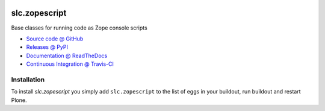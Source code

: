.. image:: https://secure.travis-ci.org/plone/plone.api.png
    :target: http://travis-ci.org/#!/plone/plone.api

====================
slc.zopescript
====================

Base classes for running code as Zope console scripts

* `Source code @ GitHub <https://github.com/syslabcom/slc.zopescript>`_
* `Releases @ PyPI <http://pypi.python.org/pypi/slc.zopescript>`_
* `Documentation @ ReadTheDocs <http://slczopescript.readthedocs.org>`_
* `Continuous Integration @ Travis-CI <http://travis-ci.org/syslabcom/slc.zopescript>`_

Installation
============

To install `slc.zopescript` you simply add ``slc.zopescript``
to the list of eggs in your buildout, run buildout and restart Plone.
